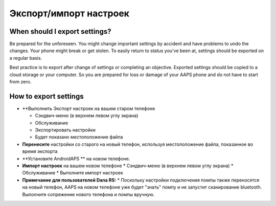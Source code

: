 
Экспорт/импорт настроек
******
When should I export settings?
=====
Be prepared for the unforeseen. You might change important settings by accident and have problems to undo the changes. Your phone might break or get stolen. To easily return to status you've been at, settings should be exported on a regular basis.

Best practice is to export after change of settings or completing an objective. Exported settings should be copied to a cloud storage or your computer. So you are prepared for loss or damage of your AAPS phone and do not have to start from zero.

How to export settings
=====
* **Выполнить Экспорт настроек на вашем старом телефоне

  * Сэндвич-меню (в верхнем левом углу экрана)
  * Обслуживание
  * Экспортировать настройки
  * Будет показано местоположение файла
  
  
  .. изображение:: ../images/AAPS_ExportSettings.png
    :alt: настройки экспорта AndroidAPS
  
     
* **Перенесите** настройки со старого на новый телефон, используя местоположение файла, показанное во время экспорта
* **Установите AndroidAPS ** на новом телефоне.
* **Импорт настроек** на вашем новом телефоне
  * Сэндвич-меню (в верхнем левом углу экрана)
  * Обслуживание
  * Выполните импорт настроек
* **Примечание для пользователей Dana RS:**
  * Поскольку настройки подключения помпы также переносятся на новый телефон, AAPS на новом телефоне уже будет "знать" помпу и не запустит сканирование bluetooth. Выполните сопряжение нового телефона и помпы вручную.
